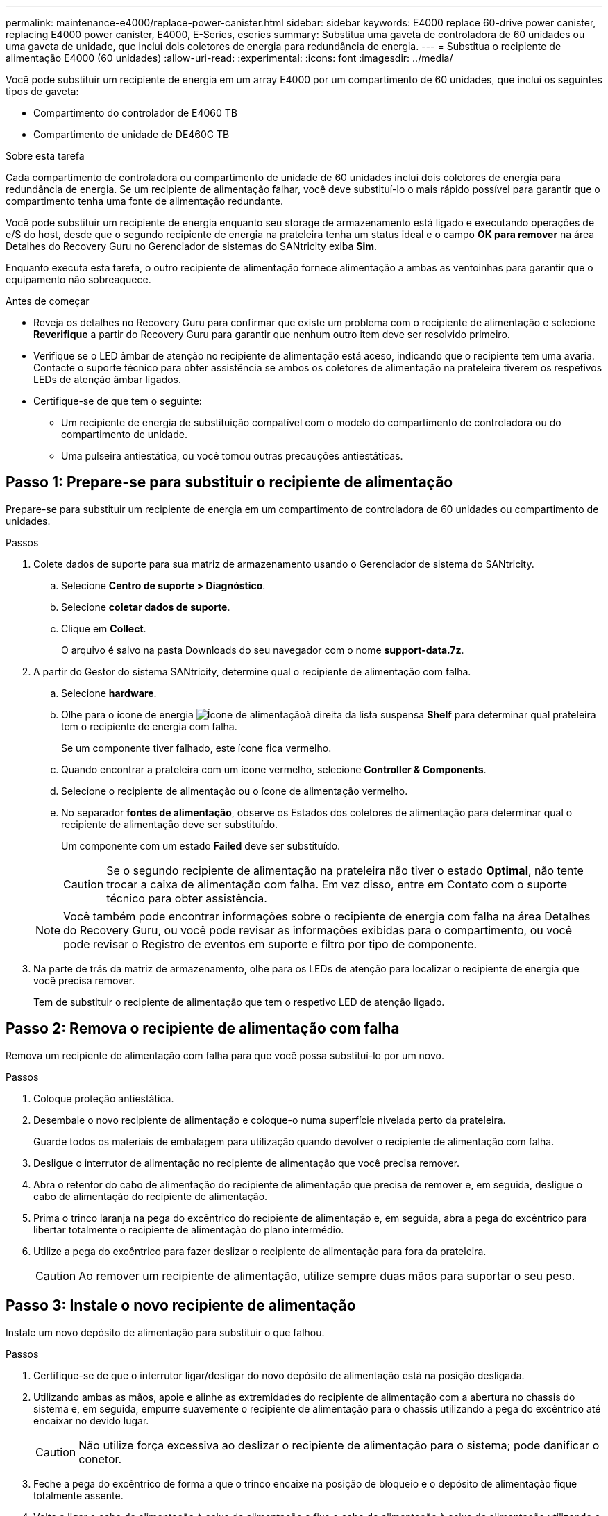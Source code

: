 ---
permalink: maintenance-e4000/replace-power-canister.html 
sidebar: sidebar 
keywords: E4000 replace 60-drive power canister, replacing E4000 power canister, E4000, E-Series, eseries 
summary: Substitua uma gaveta de controladora de 60 unidades ou uma gaveta de unidade, que inclui dois coletores de energia para redundância de energia. 
---
= Substitua o recipiente de alimentação E4000 (60 unidades)
:allow-uri-read: 
:experimental: 
:icons: font
:imagesdir: ../media/


[role="lead"]
Você pode substituir um recipiente de energia em um array E4000 por um compartimento de 60 unidades, que inclui os seguintes tipos de gaveta:

* Compartimento do controlador de E4060 TB
* Compartimento de unidade de DE460C TB


.Sobre esta tarefa
Cada compartimento de controladora ou compartimento de unidade de 60 unidades inclui dois coletores de energia para redundância de energia. Se um recipiente de alimentação falhar, você deve substituí-lo o mais rápido possível para garantir que o compartimento tenha uma fonte de alimentação redundante.

Você pode substituir um recipiente de energia enquanto seu storage de armazenamento está ligado e executando operações de e/S do host, desde que o segundo recipiente de energia na prateleira tenha um status ideal e o campo *OK para remover* na área Detalhes do Recovery Guru no Gerenciador de sistemas do SANtricity exiba *Sim*.

Enquanto executa esta tarefa, o outro recipiente de alimentação fornece alimentação a ambas as ventoinhas para garantir que o equipamento não sobreaquece.

.Antes de começar
* Reveja os detalhes no Recovery Guru para confirmar que existe um problema com o recipiente de alimentação e selecione *Reverifique* a partir do Recovery Guru para garantir que nenhum outro item deve ser resolvido primeiro.
* Verifique se o LED âmbar de atenção no recipiente de alimentação está aceso, indicando que o recipiente tem uma avaria. Contacte o suporte técnico para obter assistência se ambos os coletores de alimentação na prateleira tiverem os respetivos LEDs de atenção âmbar ligados.
* Certifique-se de que tem o seguinte:
+
** Um recipiente de energia de substituição compatível com o modelo do compartimento de controladora ou do compartimento de unidade.
** Uma pulseira antiestática, ou você tomou outras precauções antiestáticas.






== Passo 1: Prepare-se para substituir o recipiente de alimentação

Prepare-se para substituir um recipiente de energia em um compartimento de controladora de 60 unidades ou compartimento de unidades.

.Passos
. Colete dados de suporte para sua matriz de armazenamento usando o Gerenciador de sistema do SANtricity.
+
.. Selecione *Centro de suporte > Diagnóstico*.
.. Selecione *coletar dados de suporte*.
.. Clique em *Collect*.
+
O arquivo é salvo na pasta Downloads do seu navegador com o nome *support-data.7z*.



. A partir do Gestor do sistema SANtricity, determine qual o recipiente de alimentação com falha.
+
.. Selecione *hardware*.
.. Olhe para o ícone de energia image:../media/sam1130_ss_hardware_power_icon_maint-e2800.gif["Ícone de alimentação"]à direita da lista suspensa *Shelf* para determinar qual prateleira tem o recipiente de energia com falha.
+
Se um componente tiver falhado, este ícone fica vermelho.

.. Quando encontrar a prateleira com um ícone vermelho, selecione *Controller & Components*.
.. Selecione o recipiente de alimentação ou o ícone de alimentação vermelho.
.. No separador *fontes de alimentação*, observe os Estados dos coletores de alimentação para determinar qual o recipiente de alimentação deve ser substituído.
+
Um componente com um estado *Failed* deve ser substituído.

+

CAUTION: Se o segundo recipiente de alimentação na prateleira não tiver o estado *Optimal*, não tente trocar a caixa de alimentação com falha. Em vez disso, entre em Contato com o suporte técnico para obter assistência.

+

NOTE: Você também pode encontrar informações sobre o recipiente de energia com falha na área Detalhes do Recovery Guru, ou você pode revisar as informações exibidas para o compartimento, ou você pode revisar o Registro de eventos em suporte e filtro por tipo de componente.



. Na parte de trás da matriz de armazenamento, olhe para os LEDs de atenção para localizar o recipiente de energia que você precisa remover.
+
Tem de substituir o recipiente de alimentação que tem o respetivo LED de atenção ligado.





== Passo 2: Remova o recipiente de alimentação com falha

Remova um recipiente de alimentação com falha para que você possa substituí-lo por um novo.

.Passos
. Coloque proteção antiestática.
. Desembale o novo recipiente de alimentação e coloque-o numa superfície nivelada perto da prateleira.
+
Guarde todos os materiais de embalagem para utilização quando devolver o recipiente de alimentação com falha.

. Desligue o interrutor de alimentação no recipiente de alimentação que você precisa remover.
. Abra o retentor do cabo de alimentação do recipiente de alimentação que precisa de remover e, em seguida, desligue o cabo de alimentação do recipiente de alimentação.
. Prima o trinco laranja na pega do excêntrico do recipiente de alimentação e, em seguida, abra a pega do excêntrico para libertar totalmente o recipiente de alimentação do plano intermédio.
. Utilize a pega do excêntrico para fazer deslizar o recipiente de alimentação para fora da prateleira.
+

CAUTION: Ao remover um recipiente de alimentação, utilize sempre duas mãos para suportar o seu peso.





== Passo 3: Instale o novo recipiente de alimentação

Instale um novo depósito de alimentação para substituir o que falhou.

.Passos
. Certifique-se de que o interrutor ligar/desligar do novo depósito de alimentação está na posição desligada.
. Utilizando ambas as mãos, apoie e alinhe as extremidades do recipiente de alimentação com a abertura no chassis do sistema e, em seguida, empurre suavemente o recipiente de alimentação para o chassis utilizando a pega do excêntrico até encaixar no devido lugar.
+

CAUTION: Não utilize força excessiva ao deslizar o recipiente de alimentação para o sistema; pode danificar o conetor.

. Feche a pega do excêntrico de forma a que o trinco encaixe na posição de bloqueio e o depósito de alimentação fique totalmente assente.
. Volte a ligar o cabo de alimentação à caixa de alimentação e fixe o cabo de alimentação à caixa de alimentação utilizando o fixador do cabo de alimentação.
. Ligue a alimentação do novo depósito de alimentação.




== Passo 4: Substituição completa do recipiente de alimentação

Confirme se o novo depósito de alimentação está a funcionar corretamente, recolha dados de suporte e retome as operações normais.

.Passos
. No novo depósito de alimentação, verifique se o LED verde de alimentação está aceso e o LED âmbar de atenção está desligado.
. No Recovery Guru (Guru de recuperação) no Gerenciador do sistema do SANtricity, selecione *Reverificar* para garantir que o problema foi resolvido.
. Se um recipiente de alimentação com falha ainda estiver sendo relatado, repita os passos em <<Passo 2: Remova o recipiente de alimentação com falha>> e em <<Passo 3: Instale o novo recipiente de alimentação>>. Se o problema continuar a persistir, contacte o suporte técnico.
. Retire a proteçãoão antiestática.
. Colete dados de suporte para sua matriz de armazenamento usando o Gerenciador de sistema do SANtricity.
+
.. Selecione *Centro de suporte > Diagnóstico*.
.. Selecione *coletar dados de suporte*.
.. Clique em *Collect*.
+
O arquivo é salvo na pasta Downloads do seu navegador com o nome *support-data.7z*.



. Devolva a peça com falha ao NetApp, conforme descrito nas instruções de RMA fornecidas com o kit.


.O que se segue?
A substituição do seu recipiente de alimentação está concluída. Pode retomar as operações normais.
